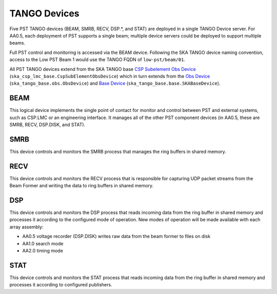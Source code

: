 .. _architecture_tango:

TANGO Devices
=============

Five PST TANGO devices (BEAM, SMRB, RECV, DSP.*, and STAT) are deployed in a single TANGO Device server.
For AA0.5, each deployment of PST supports a single beam; multiple device servers could be deployed to support multiple beams.

Full PST control and monitoring is accessed via the BEAM device.
Following the SKA TANGO device naming convention, access to the Low PST Beam 1 would use the TANGO FQDN of ``low-pst/beam/01``.

All PST TANGO devices extend from the SKA TANGO base
`CSP Subelement Obs Device <https://developer.skao.int/projects/ska-csp-lmc-base/en/latest/api/obs/obs_device.html>`_
(``ska_csp_lmc_base.CspSubElementObsDevice``)
which in turn extends from the
`Obs Device <https://developer.skao.int/projects/ska-tango-base/en/latest/api/obs/obs_device.html>`_
(``ska_tango_base.obs.ObsDevice``) and
`Base Device <https://developer.skao.int/projects/ska-tango-base/en/latest/api/base/base_device.html>`_
(``ska_tango_base.base.SKABaseDevice``).


BEAM
----

This logical device implements the single point of contact for monitor and control between PST and
external systems, such as CSP.LMC or an engineering interface.
It manages all of the other PST component devices (in AA0.5, these are SMRB, RECV, DSP.DISK, and STAT).

SMRB
----

This device controls and monitors the SMRB process that manages the ring buffers in shared memory.

RECV
----

This device controls and monitors the RECV process that is responsible for capturing UDP packet
streams from the Beam Former and writing the data to ring buffers in shared memory.

DSP
---

This device controls and monitors the DSP process that reads incoming data from the ring buffer
in shared memory and processes it according to the configured mode of operation.  New modes of operation
will be made available with each array assembly:

* AA0.5 voltage recorder (DSP.DISK) writes raw data from the beam former to files on disk
* AA1.0 search mode
* AA2.0 timing mode

STAT
----

This device controls and monitors the STAT process that reads incoming data from the ring buffer
in shared memory and processes it according to configured publishers.
